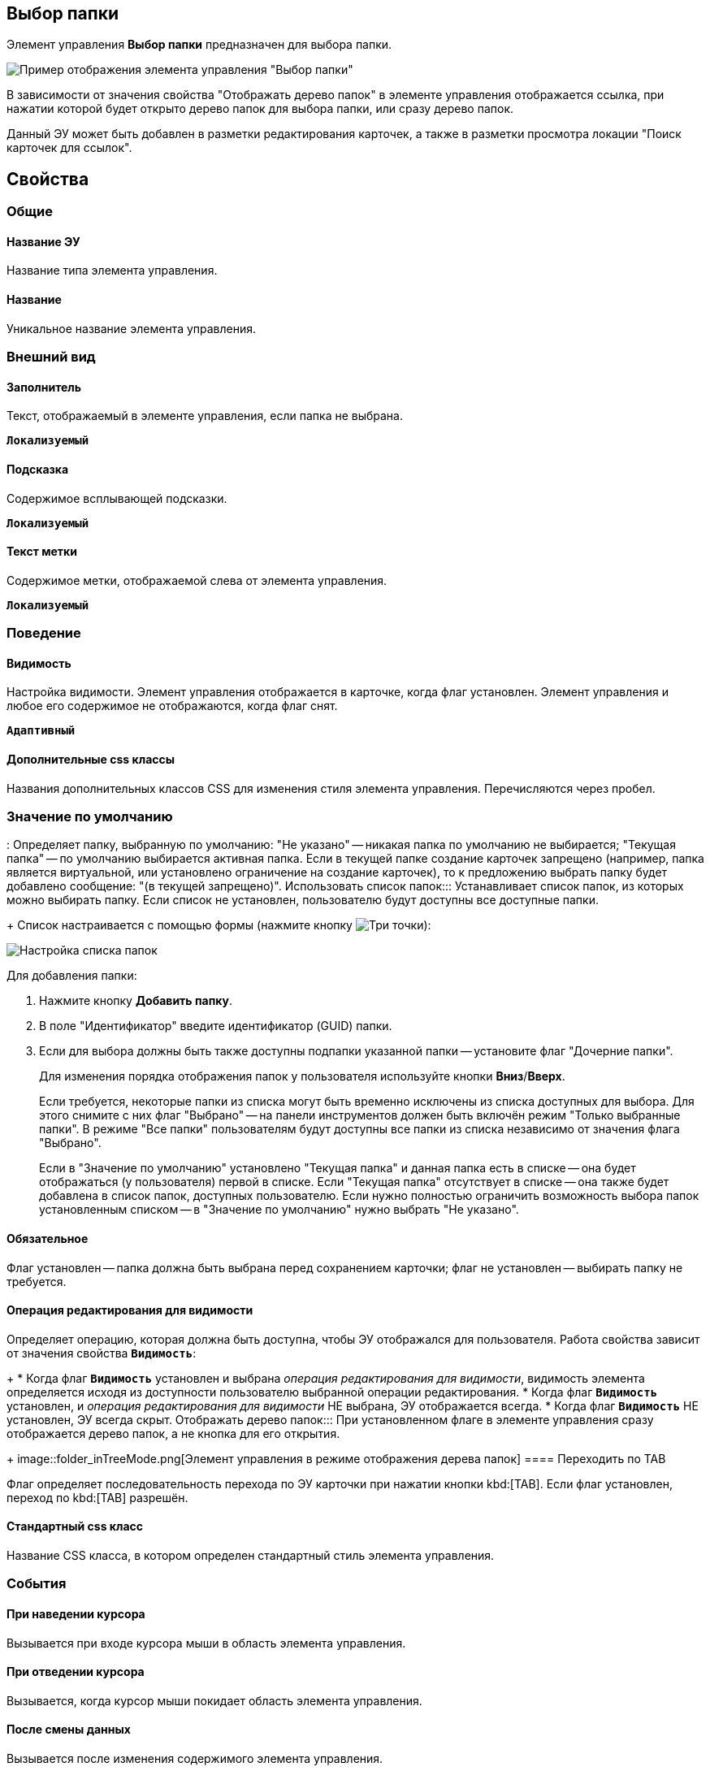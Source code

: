 
== Выбор папки

Элемент управления *Выбор папки* предназначен для выбора папки.

image::controls_folder.png[Пример отображения элемента управления "Выбор папки"]

В зависимости от значения свойства "Отображать дерево папок" в элементе управления отображается ссылка, при нажатии которой будет открыто дерево папок для выбора папки, или сразу дерево папок.

Данный ЭУ может быть добавлен в разметки редактирования карточек, а также в разметки просмотра локации "Поиск карточек для ссылок".

== Свойства

=== Общие

==== Название ЭУ

Название типа элемента управления.

==== Название

Уникальное название элемента управления.

=== Внешний вид

==== Заполнитель

Текст, отображаемый в элементе управления, если папка не выбрана.

`*Локализуемый*`

==== Подсказка

Содержимое всплывающей подсказки.

`*Локализуемый*`

==== Текст метки

Содержимое метки, отображаемой слева от элемента управления.

`*Локализуемый*`

=== Поведение


==== Видимость

Настройка видимости. Элемент управления отображается в карточке, когда флаг установлен. Элемент управления и любое его содержимое не отображаются, когда флаг снят.

`*Адаптивный*`

==== Дополнительные css классы

Названия дополнительных классов CSS для изменения стиля элемента управления. Перечисляются через пробел.

=== Значение по умолчанию
:
Определяет папку, выбранную по умолчанию: "Не указано" -- никакая папка по умолчанию не выбирается; "Текущая папка" -- по умолчанию выбирается активная папка. Если в текущей папке создание карточек запрещено (например, папка является виртуальной, или установлено ограничение на создание карточек), то к предложению выбрать папку будет добавлено сообщение: "(в текущей запрещено)".
Использовать список папок:::
Устанавливает список папок, из которых можно выбирать папку. Если список не установлен, пользователю будут доступны все доступные папки.
+
Список настраивается с помощью формы (нажмите кнопку image:buttons/bt_dots.png[Три точки]):

image::folderListOfAvailableFolders.png[Настройка списка папок]

Для добавления папки:

. Нажмите кнопку *Добавить папку*.
. В поле "Идентификатор" введите идентификатор (GUID) папки.
. Если для выбора должны быть также доступны подпапки указанной папки -- установите флаг "Дочерние папки".
+
Для изменения порядка отображения папок у пользователя используйте кнопки *Вниз*/*Вверх*.
+
Если требуется, некоторые папки из списка могут быть временно исключены из списка доступных для выбора. Для этого снимите с них флаг "Выбрано" -- на панели инструментов должен быть включён режим "Только выбранные папки". В режиме "Все папки" пользователям будут доступны все папки из списка независимо от значения флага "Выбрано".
+
Если в "Значение по умолчанию" установлено "Текущая папка" и данная папка есть в списке -- она будет отображаться (у пользователя) первой в списке. Если "Текущая папка" отсутствует в списке -- она также будет добавлена в список папок, доступных пользователю. Если нужно полностью ограничить возможность выбора папок установленным списком -- в "Значение по умолчанию" нужно выбрать "Не указано".

==== Обязательное

Флаг установлен -- папка должна быть выбрана перед сохранением карточки; флаг не установлен -- выбирать папку не требуется.

==== Операция редактирования для видимости

Определяет операцию, которая должна быть доступна, чтобы ЭУ отображался для пользователя. Работа свойства зависит от значения свойства `*Видимость*`:
+
* Когда флаг `*Видимость*` установлен и выбрана _операция редактирования для видимости_, видимость элемента определяется исходя из доступности пользователю выбранной операции редактирования.
* Когда флаг `*Видимость*` установлен, и _операция редактирования для видимости_ НЕ выбрана, ЭУ отображается всегда.
* Когда флаг `*Видимость*` НЕ установлен, ЭУ всегда скрыт.
Отображать дерево папок:::
При установленном флаге в элементе управления сразу отображается дерево папок, а не кнопка для его открытия.
+
image::folder_inTreeMode.png[Элемент управления в режиме отображения дерева папок]
==== Переходить по TAB

Флаг определяет последовательность перехода по ЭУ карточки при нажатии кнопки kbd:[TAB]. Если флаг установлен, переход по kbd:[TAB] разрешён.

==== Стандартный css класс

Название CSS класса, в котором определен стандартный стиль элемента управления.

=== События


==== При наведении курсора

Вызывается при входе курсора мыши в область элемента управления.

==== При отведении курсора

Вызывается, когда курсор мыши покидает область элемента управления.

==== После смены данных

Вызывается после изменения содержимого элемента управления.

==== При щелчке

Вызывается при щелчке мыши по любой области элемента управления.
